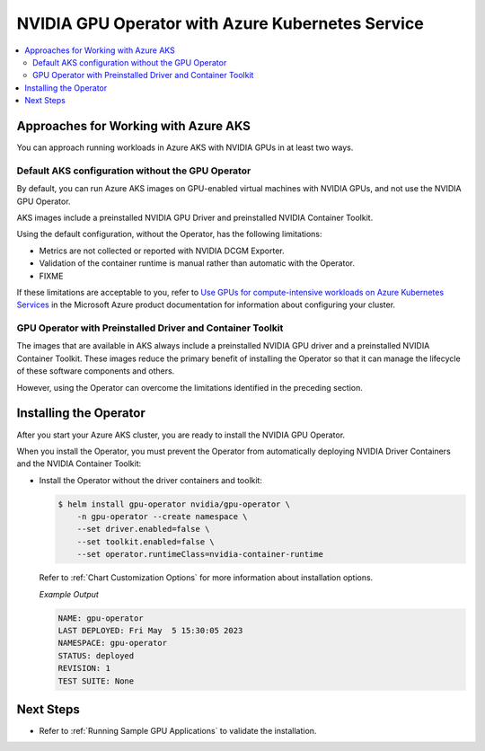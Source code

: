 .. license-header
  SPDX-FileCopyrightText: Copyright (c) 2023 NVIDIA CORPORATION & AFFILIATES. All rights reserved.
  SPDX-License-Identifier: Apache-2.0

  Licensed under the Apache License, Version 2.0 (the "License");
  you may not use this file except in compliance with the License.
  You may obtain a copy of the License at

  http://www.apache.org/licenses/LICENSE-2.0

  Unless required by applicable law or agreed to in writing, software
  distributed under the License is distributed on an "AS IS" BASIS,
  WITHOUT WARRANTIES OR CONDITIONS OF ANY KIND, either express or implied.
  See the License for the specific language governing permissions and
  limitations under the License.

.. headings (h1/h2/h3/h4/h5) are # * = -

#################################################
NVIDIA GPU Operator with Azure Kubernetes Service
#################################################

.. contents::
   :depth: 2
   :local:
   :backlinks: none


*************************************
Approaches for Working with Azure AKS
*************************************

You can approach running workloads in Azure AKS with NVIDIA GPUs in at least two ways.


Default AKS configuration without the GPU Operator
==================================================

By default, you can run Azure AKS images on GPU-enabled virtual machines with NVIDIA GPUs,
and not use the NVIDIA GPU Operator.

AKS images include a preinstalled NVIDIA GPU Driver and preinstalled NVIDIA Container Toolkit.

Using the default configuration, without the Operator, has the following limitations:

* Metrics are not collected or reported with NVIDIA DCGM Exporter.
* Validation of the container runtime is manual rather than automatic with the Operator.
* FIXME

If these limitations are acceptable to you, refer to
`Use GPUs for compute-intensive workloads on Azure Kubernetes Services <https://learn.microsoft.com/en-us/azure/aks/gpu-cluster>`_
in the Microsoft Azure product documentation for information about configuring your cluster.


GPU Operator with Preinstalled Driver and Container Toolkit
===========================================================

The images that are available in AKS always include a preinstalled NVIDIA GPU driver
and a preinstalled NVIDIA Container Toolkit.
These images reduce the primary benefit of installing the Operator so that it can
manage the lifecycle of these software components and others.

However, using the Operator can overcome the limitations identified in the preceding section.


***********************
Installing the Operator
***********************

After you start your Azure AKS cluster, you are ready to install the NVIDIA GPU Operator.

When you install the Operator, you must prevent the Operator from automatically
deploying NVIDIA Driver Containers and the NVIDIA Container Toolkit:

-  Install the Operator without the driver containers and toolkit:

   .. code-block:: console

      $ helm install gpu-operator nvidia/gpu-operator \
          -n gpu-operator --create namespace \
          --set driver.enabled=false \
          --set toolkit.enabled=false \
          --set operator.runtimeClass=nvidia-container-runtime

   Refer to :ref:`Chart Customization Options` for more information about installation options.

   *Example Output*

   .. code-block:: output

      NAME: gpu-operator
      LAST DEPLOYED: Fri May  5 15:30:05 2023
      NAMESPACE: gpu-operator
      STATUS: deployed
      REVISION: 1
      TEST SUITE: None


**********
Next Steps
**********

* Refer to :ref:`Running Sample GPU Applications`
  to validate the installation.
